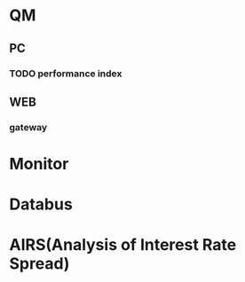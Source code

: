 #+FILETAGS: :work:office:project:
#+TAGS: { client server web} 

* QM
** PC 
*** TODO performance index
** WEB
*** gateway
* Monitor
* Databus
* AIRS(Analysis of Interest Rate Spread)

